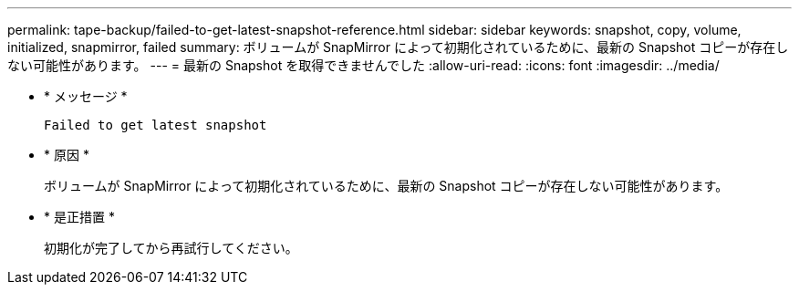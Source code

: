 ---
permalink: tape-backup/failed-to-get-latest-snapshot-reference.html 
sidebar: sidebar 
keywords: snapshot, copy, volume, initialized, snapmirror, failed 
summary: ボリュームが SnapMirror によって初期化されているために、最新の Snapshot コピーが存在しない可能性があります。 
---
= 最新の Snapshot を取得できませんでした
:allow-uri-read: 
:icons: font
:imagesdir: ../media/


[role="lead"]
* * メッセージ *
+
`Failed to get latest snapshot`

* * 原因 *
+
ボリュームが SnapMirror によって初期化されているために、最新の Snapshot コピーが存在しない可能性があります。

* * 是正措置 *
+
初期化が完了してから再試行してください。


